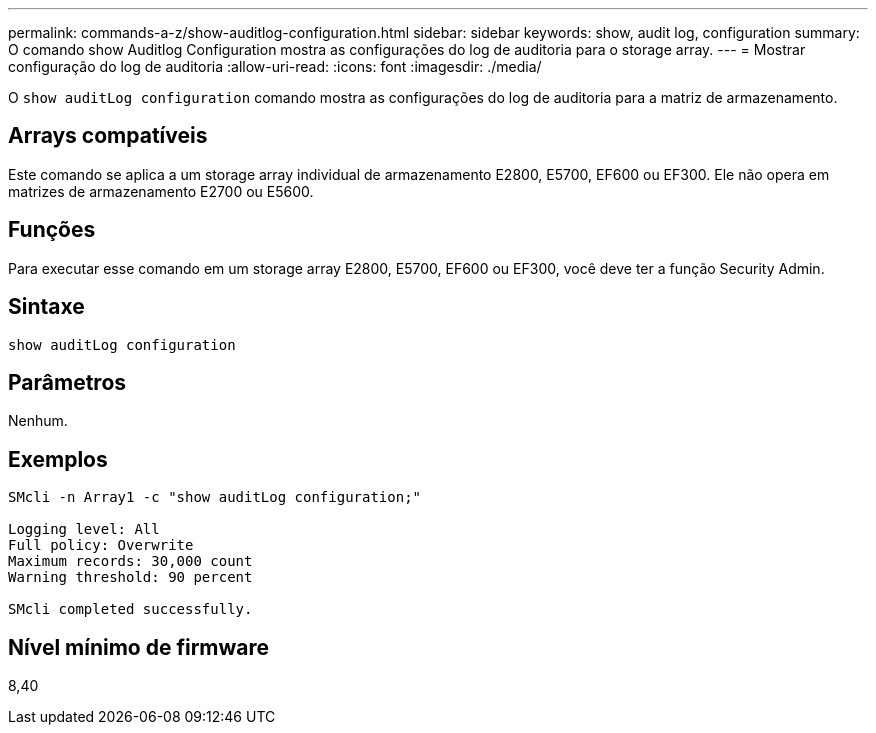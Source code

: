 ---
permalink: commands-a-z/show-auditlog-configuration.html 
sidebar: sidebar 
keywords: show, audit log, configuration 
summary: O comando show Auditlog Configuration mostra as configurações do log de auditoria para o storage array. 
---
= Mostrar configuração do log de auditoria
:allow-uri-read: 
:icons: font
:imagesdir: ./media/


[role="lead"]
O `show auditLog configuration` comando mostra as configurações do log de auditoria para a matriz de armazenamento.



== Arrays compatíveis

Este comando se aplica a um storage array individual de armazenamento E2800, E5700, EF600 ou EF300. Ele não opera em matrizes de armazenamento E2700 ou E5600.



== Funções

Para executar esse comando em um storage array E2800, E5700, EF600 ou EF300, você deve ter a função Security Admin.



== Sintaxe

[listing]
----

show auditLog configuration
----


== Parâmetros

Nenhum.



== Exemplos

[listing]
----

SMcli -n Array1 -c "show auditLog configuration;"

Logging level: All
Full policy: Overwrite
Maximum records: 30,000 count
Warning threshold: 90 percent

SMcli completed successfully.
----


== Nível mínimo de firmware

8,40
